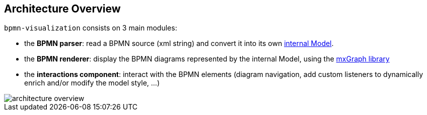 == Architecture Overview

`bpmn-visualization` consists on 3 main modules:

* the *BPMN parser*: read a BPMN source (xml string) and convert it into its own <<bpmn-internal-model,internal Model>>.
* the *BPMN renderer*: display the BPMN diagrams represented by the internal Model, using the https://jgraph.github.io/mxgraph/[mxGraph library]
* the *interactions component*: interact with the BPMN elements (diagram navigation, add custom listeners to dynamically enrich and/or modify the model style, ...)

image::images/architecture/architecture-overview.svg[]
